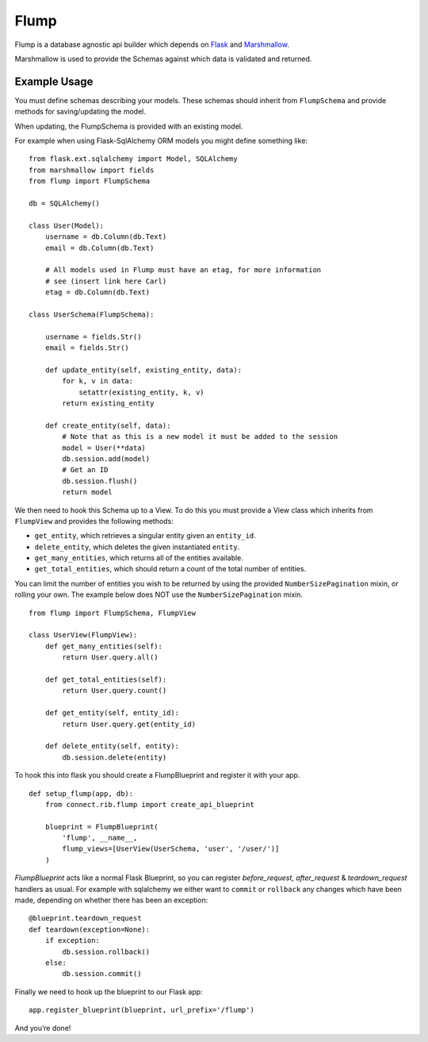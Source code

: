 Flump
=====

Flump is a database agnostic api builder which depends on `Flask`_ and
`Marshmallow`_.

Marshmallow is used to provide the Schemas against which data is
validated and returned.

Example Usage
-------------

You must define schemas describing your models. These schemas should
inherit from ``FlumpSchema`` and provide methods for saving/updating the
model.

When updating, the FlumpSchema is provided with an existing model.

For example when using Flask-SqlAlchemy ORM models you might define
something like:

::

    from flask.ext.sqlalchemy import Model, SQLAlchemy
    from marshmallow import fields
    from flump import FlumpSchema

    db = SQLAlchemy()

    class User(Model):
        username = db.Column(db.Text)
        email = db.Column(db.Text)

        # All models used in Flump must have an etag, for more information
        # see (insert link here Carl)
        etag = db.Column(db.Text)

    class UserSchema(FlumpSchema):

        username = fields.Str()
        email = fields.Str()

        def update_entity(self, existing_entity, data):
            for k, v in data:
                setattr(existing_entity, k, v)
            return existing_entity

        def create_entity(self, data):
            # Note that as this is a new model it must be added to the session
            model = User(**data)
            db.session.add(model)
            # Get an ID
            db.session.flush()
            return model

We then need to hook this Schema up to a View. To do this you must provide
a View class which inherits from ``FlumpView`` and provides the following
methods:

* ``get_entity``, which retrieves a singular entity given an ``entity_id``.

* ``delete_entity``, which deletes the given instantiated ``entity``.

* ``get_many_entities``, which returns all of the entities available.

* ``get_total_entities``,  which should return a count of the total number of entities.

You can limit the number of entities you wish to be
returned by using the provided ``NumberSizePagination`` mixin, or
rolling your own. The example below does NOT use the
``NumberSizePagination`` mixin.

::

    from flump import FlumpSchema, FlumpView

    class UserView(FlumpView):
        def get_many_entities(self):
            return User.query.all()

        def get_total_entities(self):
            return User.query.count()

        def get_entity(self, entity_id):
            return User.query.get(entity_id)

        def delete_entity(self, entity):
            db.session.delete(entity)

To hook this into flask you should create a FlumpBlueprint and register it with your app.

::

    def setup_flump(app, db):
        from connect.rib.flump import create_api_blueprint

        blueprint = FlumpBlueprint(
            'flump', __name__,
            flump_views=[UserView(UserSchema, 'user', '/user/')]
        )

`FlumpBlueprint` acts like a normal Flask Blueprint, so you can register `before_request`, `after_request` & `teardown_request` handlers as usual.  For example with sqlalchemy we either want to ``commit`` or ``rollback`` any changes
which have been made, depending on whether there has been an exception:

::

    @blueprint.teardown_request
    def teardown(exception=None):
        if exception:
            db.session.rollback()
        else:
            db.session.commit()

Finally we need to hook up the blueprint to our Flask app:

::

    app.register_blueprint(blueprint, url_prefix='/flump')

And you’re done!

.. _Flask: https://flask.pocoo.org
.. _Marshmallow: https://marshmallow.readthedocs.org
